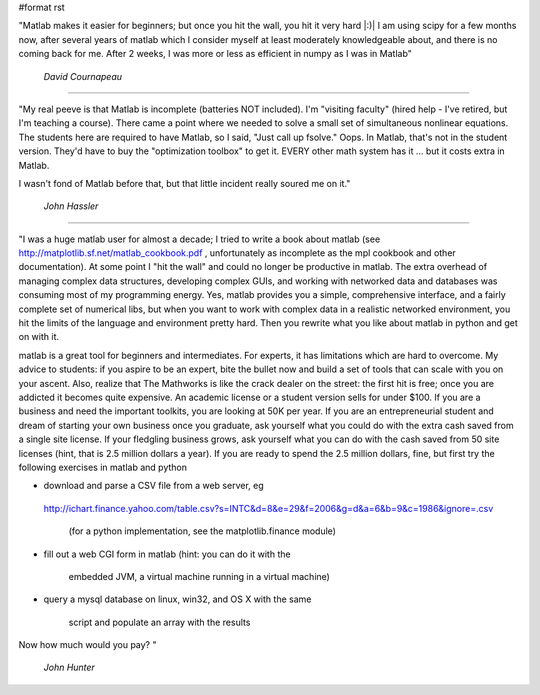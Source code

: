 #format rst

"Matlab makes it easier for beginners; but once you hit the wall, you hit it very hard |:)| I am using scipy for a few months now, after several years of matlab which I consider myself at least moderately knowledgeable about, and there is no coming back for me. After 2 weeks, I was more or less as efficient in numpy as I was in Matlab"

  *David Cournapeau*

-------------------------



"My real peeve is that Matlab is incomplete (batteries NOT included).  I'm "visiting faculty" (hired help - I've retired, but I'm teaching a course).  There came a point where we needed to solve a small set of simultaneous nonlinear equations.  The students here are required to have Matlab, so I said, "Just call up fsolve."  Oops.  In Matlab, that's not in the student version.  They'd have to buy the "optimization toolbox" to get it.  EVERY other math system has it ... but it costs extra in Matlab.

I wasn't fond of Matlab before that, but that little incident really soured me on it."

  *John Hassler*

-------------------------



"I was a huge matlab user for almost a decade; I tried to write a book about matlab (see http://matplotlib.sf.net/matlab_cookbook.pdf , unfortunately as incomplete as the mpl cookbook and other documentation).  At some point I "hit the wall" and could no longer be productive in matlab.  The extra overhead of managing complex data structures, developing complex GUIs, and working with networked data and databases was consuming most of my programming energy.  Yes, matlab provides you a simple, comprehensive interface, and a fairly complete set of numerical libs, but when you want to work with complex data in a realistic networked environment, you hit the limits of the language and environment pretty hard.  Then you rewrite what you like about matlab in python and get on with it.

matlab is a great tool for beginners and intermediates.  For experts, it has limitations which are hard to overcome. My advice to students: if you aspire to be an expert, bite the bullet now and build a set of tools that can scale with you on your ascent.  Also, realize that The Mathworks is like the crack dealer on the street: the first hit is free; once you are addicted it becomes quite expensive.  An academic license or a student version sells for under $100.  If you are a business and need the important toolkits, you are looking at 50K per year.  If you are an entrepreneurial student and dream of starting your own business once you graduate, ask yourself what you could do with the extra cash saved from a single site license.  If your fledgling business grows, ask yourself what you can do with the cash saved from 50 site licenses (hint, that is 2.5 million dollars a year). If you are ready to spend the 2.5 million dollars, fine, but first try the following exercises in matlab and python

* download and parse a CSV file from a web server, eg

 http://ichart.finance.yahoo.com/table.csv?s=INTC&d=8&e=29&f=2006&g=d&a=6&b=9&c=1986&ignore=.csv

  (for a python implementation, see the matplotlib.finance module)

* fill out a web CGI form in matlab (hint: you can do it with the

    embedded JVM, a virtual machine running in a virtual machine)

* query a mysql database on linux, win32, and OS X with the same

    script and populate an array with the results

Now how much would you pay? "

  *John Hunter*

